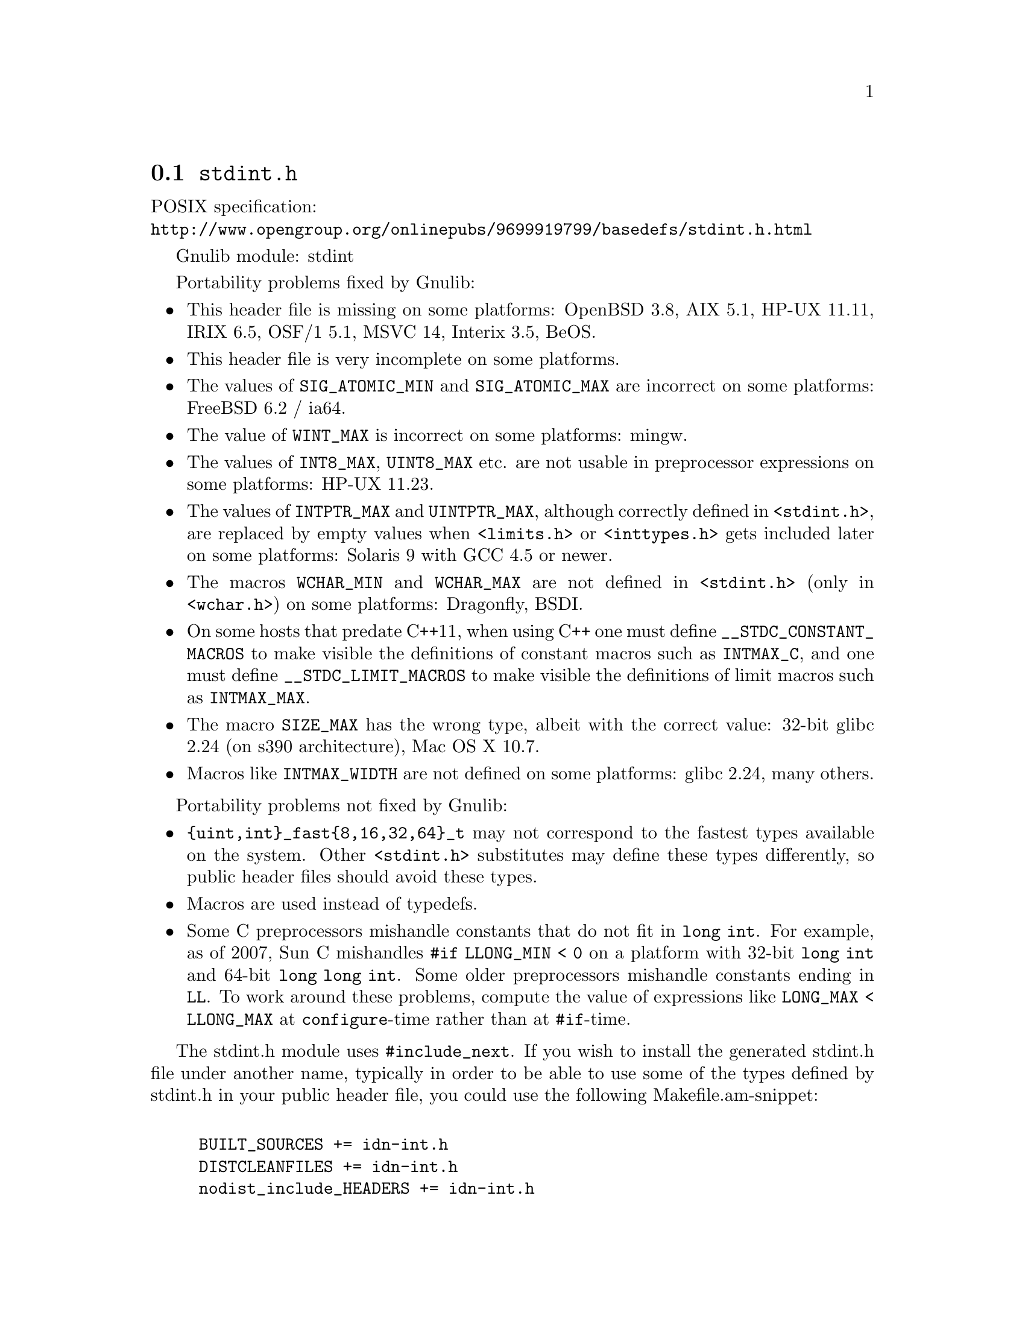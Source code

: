 @node stdint.h
@section @file{stdint.h}

POSIX specification:@* @url{http://www.opengroup.org/onlinepubs/9699919799/basedefs/stdint.h.html}

Gnulib module: stdint

Portability problems fixed by Gnulib:
@itemize
@item
This header file is missing on some platforms:
OpenBSD 3.8, AIX 5.1, HP-UX 11.11, IRIX 6.5, OSF/1 5.1, MSVC 14, Interix 3.5, BeOS.
@item
This header file is very incomplete on some platforms.
@item
The values of @code{SIG_ATOMIC_MIN} and @code{SIG_ATOMIC_MAX} are incorrect
on some platforms:
FreeBSD 6.2 / ia64.
@item
The value of @code{WINT_MAX} is incorrect on some platforms:
mingw.
@item
The values of @code{INT8_MAX}, @code{UINT8_MAX} etc. are not usable in
preprocessor expressions on some platforms:
HP-UX 11.23.
@item
The values of @code{INTPTR_MAX} and @code{UINTPTR_MAX}, although correctly
defined in @code{<stdint.h>}, are replaced by empty values when
@code{<limits.h>} or @code{<inttypes.h>} gets included later on some platforms:
Solaris 9 with GCC 4.5 or newer.
@item
The macros @code{WCHAR_MIN} and @code{WCHAR_MAX} are not defined in
@code{<stdint.h>} (only in @code{<wchar.h>}) on some platforms:
Dragonfly, BSDI.
@item
On some hosts that predate C++11, when using C++ one must define
@code{__STDC_CONSTANT_MACROS} to make visible the definitions of
constant macros such as @code{INTMAX_C}, and one must define
@code{__STDC_LIMIT_MACROS} to make visible the definitions of limit
macros such as @code{INTMAX_MAX}.
@item
The macro @code{SIZE_MAX} has the wrong type,
albeit with the correct value:
32-bit glibc 2.24 (on s390 architecture), Mac OS X 10.7.
@item
Macros like @code{INTMAX_WIDTH} are not defined on some platforms:
glibc 2.24, many others.
@end itemize

Portability problems not fixed by Gnulib:
@itemize
@item
@code{@{uint,int@}_fast@{8,16,32,64@}_t} may not correspond to the fastest
types available on the system.
Other @code{<stdint.h>} substitutes may define these types differently,
so public header files should avoid these types.
@item
Macros are used instead of typedefs.
@item
Some C preprocessors mishandle constants that do not fit in @code{long int}.
For example, as of 2007, Sun C mishandles @code{#if LLONG_MIN < 0} on
a platform with 32-bit @code{long int} and 64-bit @code{long long int}.
Some older preprocessors mishandle constants ending in @code{LL}.
To work around these problems, compute the value of expressions like
@code{LONG_MAX < LLONG_MAX} at @code{configure}-time rather than at
@code{#if}-time.
@end itemize

The stdint.h module uses @code{#include_next}.  If you wish to install
the generated stdint.h file under another name, typically in order to
be able to use some of the types defined by stdint.h in your public
header file, you could use the following Makefile.am-snippet:

@example

BUILT_SOURCES += idn-int.h
DISTCLEANFILES += idn-int.h
nodist_include_HEADERS += idn-int.h

idn-int.h:
	if test -n "$(STDINT_H)"; then \
		sed -e s/include_next/include/ gl/stdint.h > idn-int.h; \
	else \
		echo '#include <stdint.h>' > idn-int.h; \
	fi
@end example

